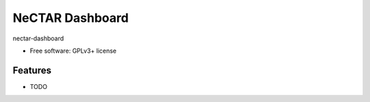 ===============================
NeCTAR Dashboard
===============================

nectar-dashboard

* Free software: GPLv3+ license

Features
--------

* TODO